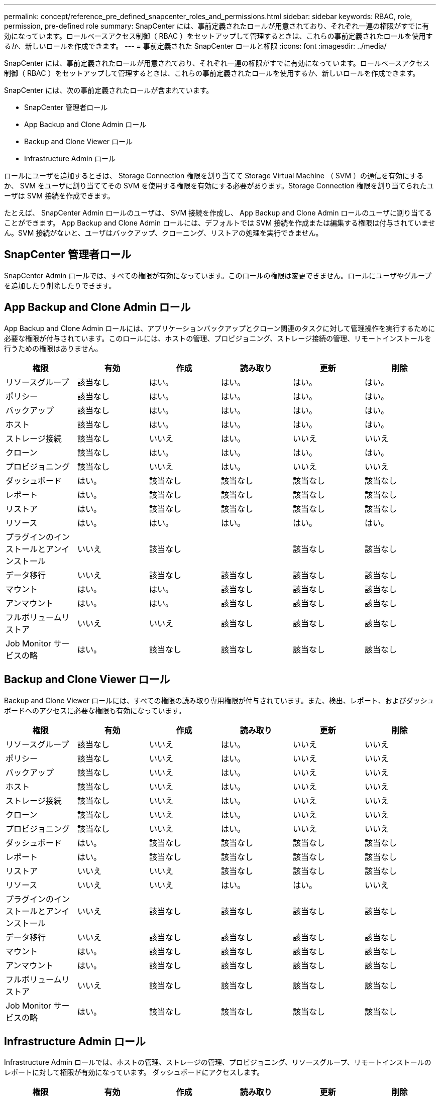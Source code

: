 ---
permalink: concept/reference_pre_defined_snapcenter_roles_and_permissions.html 
sidebar: sidebar 
keywords: RBAC, role, permission, pre-defined role 
summary: SnapCenter には、事前定義されたロールが用意されており、それぞれ一連の権限がすでに有効になっています。ロールベースアクセス制御（ RBAC ）をセットアップして管理するときは、これらの事前定義されたロールを使用するか、新しいロールを作成できます。 
---
= 事前定義された SnapCenter ロールと権限
:icons: font
:imagesdir: ../media/


[role="lead"]
SnapCenter には、事前定義されたロールが用意されており、それぞれ一連の権限がすでに有効になっています。ロールベースアクセス制御（ RBAC ）をセットアップして管理するときは、これらの事前定義されたロールを使用するか、新しいロールを作成できます。

SnapCenter には、次の事前定義されたロールが含まれています。

* SnapCenter 管理者ロール
* App Backup and Clone Admin ロール
* Backup and Clone Viewer ロール
* Infrastructure Admin ロール


ロールにユーザを追加するときは、 Storage Connection 権限を割り当てて Storage Virtual Machine （ SVM ）の通信を有効にするか、 SVM をユーザに割り当ててその SVM を使用する権限を有効にする必要があります。Storage Connection 権限を割り当てられたユーザは SVM 接続を作成できます。

たとえば、 SnapCenter Admin ロールのユーザは、 SVM 接続を作成し、 App Backup and Clone Admin ロールのユーザに割り当てることができます。 App Backup and Clone Admin ロールには、デフォルトでは SVM 接続を作成または編集する権限は付与されていません。SVM 接続がないと、ユーザはバックアップ、クローニング、リストアの処理を実行できません。



== SnapCenter 管理者ロール

SnapCenter Admin ロールでは、すべての権限が有効になっています。このロールの権限は変更できません。ロールにユーザやグループを追加したり削除したりできます。



== App Backup and Clone Admin ロール

App Backup and Clone Admin ロールには、アプリケーションバックアップとクローン関連のタスクに対して管理操作を実行するために必要な権限が付与されています。このロールには、ホストの管理、プロビジョニング、ストレージ接続の管理、リモートインストールを行うための権限はありません。

|===
| 権限 | 有効 | 作成 | 読み取り | 更新 | 削除 


 a| 
リソースグループ
 a| 
該当なし
 a| 
はい。
 a| 
はい。
 a| 
はい。
 a| 
はい。



 a| 
ポリシー
 a| 
該当なし
 a| 
はい。
 a| 
はい。
 a| 
はい。
 a| 
はい。



 a| 
バックアップ
 a| 
該当なし
 a| 
はい。
 a| 
はい。
 a| 
はい。
 a| 
はい。



 a| 
ホスト
 a| 
該当なし
 a| 
はい。
 a| 
はい。
 a| 
はい。
 a| 
はい。



 a| 
ストレージ接続
 a| 
該当なし
 a| 
いいえ
 a| 
はい。
 a| 
いいえ
 a| 
いいえ



 a| 
クローン
 a| 
該当なし
 a| 
はい。
 a| 
はい。
 a| 
はい。
 a| 
はい。



 a| 
プロビジョニング
 a| 
該当なし
 a| 
いいえ
 a| 
はい。
 a| 
いいえ
 a| 
いいえ



 a| 
ダッシュボード
 a| 
はい。
 a| 
該当なし
 a| 
該当なし
 a| 
該当なし
 a| 
該当なし



 a| 
レポート
 a| 
はい。
 a| 
該当なし
 a| 
該当なし
 a| 
該当なし
 a| 
該当なし



 a| 
リストア
 a| 
はい。
 a| 
該当なし
 a| 
該当なし
 a| 
該当なし
 a| 
該当なし



 a| 
リソース
 a| 
はい。
 a| 
はい。
 a| 
はい。
 a| 
はい。
 a| 
はい。



 a| 
プラグインのインストールとアンインストール
 a| 
いいえ
 a| 
該当なし
 a| 
 a| 
該当なし
 a| 
該当なし



 a| 
データ移行
 a| 
いいえ
 a| 
該当なし
 a| 
該当なし
 a| 
該当なし
 a| 
該当なし



 a| 
マウント
 a| 
はい。
 a| 
はい。
 a| 
該当なし
 a| 
該当なし
 a| 
該当なし



 a| 
アンマウント
 a| 
はい。
 a| 
はい。
 a| 
該当なし
 a| 
該当なし
 a| 
該当なし



 a| 
フルボリュームリストア
 a| 
いいえ
 a| 
いいえ
 a| 
該当なし
 a| 
該当なし
 a| 
該当なし



 a| 
Job Monitor サービスの略
 a| 
はい。
 a| 
該当なし
 a| 
該当なし
 a| 
該当なし
 a| 
該当なし

|===


== Backup and Clone Viewer ロール

Backup and Clone Viewer ロールには、すべての権限の読み取り専用権限が付与されています。また、検出、レポート、およびダッシュボードへのアクセスに必要な権限も有効になっています。

|===
| 権限 | 有効 | 作成 | 読み取り | 更新 | 削除 


 a| 
リソースグループ
 a| 
該当なし
 a| 
いいえ
 a| 
はい。
 a| 
いいえ
 a| 
いいえ



 a| 
ポリシー
 a| 
該当なし
 a| 
いいえ
 a| 
はい。
 a| 
いいえ
 a| 
いいえ



 a| 
バックアップ
 a| 
該当なし
 a| 
いいえ
 a| 
はい。
 a| 
いいえ
 a| 
いいえ



 a| 
ホスト
 a| 
該当なし
 a| 
いいえ
 a| 
はい。
 a| 
いいえ
 a| 
いいえ



 a| 
ストレージ接続
 a| 
該当なし
 a| 
いいえ
 a| 
はい。
 a| 
いいえ
 a| 
いいえ



 a| 
クローン
 a| 
該当なし
 a| 
いいえ
 a| 
はい。
 a| 
いいえ
 a| 
いいえ



 a| 
プロビジョニング
 a| 
該当なし
 a| 
いいえ
 a| 
はい。
 a| 
いいえ
 a| 
いいえ



 a| 
ダッシュボード
 a| 
はい。
 a| 
該当なし
 a| 
該当なし
 a| 
該当なし
 a| 
該当なし



 a| 
レポート
 a| 
はい。
 a| 
該当なし
 a| 
該当なし
 a| 
該当なし
 a| 
該当なし



 a| 
リストア
 a| 
いいえ
 a| 
いいえ
 a| 
該当なし
 a| 
該当なし
 a| 
該当なし



 a| 
リソース
 a| 
いいえ
 a| 
いいえ
 a| 
はい。
 a| 
はい。
 a| 
いいえ



 a| 
プラグインのインストールとアンインストール
 a| 
いいえ
 a| 
該当なし
 a| 
該当なし
 a| 
該当なし
 a| 
該当なし



 a| 
データ移行
 a| 
いいえ
 a| 
該当なし
 a| 
該当なし
 a| 
該当なし
 a| 
該当なし



 a| 
マウント
 a| 
はい。
 a| 
該当なし
 a| 
該当なし
 a| 
該当なし
 a| 
該当なし



 a| 
アンマウント
 a| 
はい。
 a| 
該当なし
 a| 
該当なし
 a| 
該当なし
 a| 
該当なし



 a| 
フルボリュームリストア
 a| 
いいえ
 a| 
該当なし
 a| 
該当なし
 a| 
該当なし
 a| 
該当なし



 a| 
Job Monitor サービスの略
 a| 
はい。
 a| 
該当なし
 a| 
該当なし
 a| 
該当なし
 a| 
該当なし

|===


== Infrastructure Admin ロール

Infrastructure Admin ロールでは、ホストの管理、ストレージの管理、プロビジョニング、リソースグループ、リモートインストールのレポートに対して権限が有効になっています。 ダッシュボードにアクセスします。

|===
| 権限 | 有効 | 作成 | 読み取り | 更新 | 削除 


 a| 
リソースグループ
 a| 
該当なし
 a| 
はい。
 a| 
はい。
 a| 
はい。
 a| 
はい。



 a| 
ポリシー
 a| 
該当なし
 a| 
いいえ
 a| 
はい。
 a| 
はい。
 a| 
はい。



 a| 
バックアップ
 a| 
該当なし
 a| 
はい。
 a| 
はい。
 a| 
はい。
 a| 
はい。



 a| 
ホスト
 a| 
該当なし
 a| 
はい。
 a| 
はい。
 a| 
はい。
 a| 
はい。



 a| 
ストレージ接続
 a| 
該当なし
 a| 
はい。
 a| 
はい。
 a| 
はい。
 a| 
はい。



 a| 
クローン
 a| 
該当なし
 a| 
いいえ
 a| 
はい。
 a| 
いいえ
 a| 
いいえ



 a| 
プロビジョニング
 a| 
該当なし
 a| 
はい。
 a| 
はい。
 a| 
はい。
 a| 
はい。



 a| 
ダッシュボード
 a| 
はい。
 a| 
該当なし
 a| 
該当なし
 a| 
該当なし
 a| 
該当なし



 a| 
レポート
 a| 
はい。
 a| 
該当なし
 a| 
該当なし
 a| 
該当なし
 a| 
該当なし



 a| 
リストア
 a| 
はい。
 a| 
該当なし
 a| 
該当なし
 a| 
該当なし
 a| 
該当なし



 a| 
リソース
 a| 
はい。
 a| 
はい。
 a| 
はい。
 a| 
はい。
 a| 
はい。



 a| 
プラグインのインストールとアンインストール
 a| 
はい。
 a| 
該当なし
 a| 
該当なし
 a| 
該当なし
 a| 
該当なし



 a| 
データ移行
 a| 
いいえ
 a| 
該当なし
 a| 
該当なし
 a| 
該当なし
 a| 
該当なし



 a| 
マウント
 a| 
いいえ
 a| 
該当なし
 a| 
該当なし
 a| 
該当なし
 a| 
該当なし



 a| 
アンマウント
 a| 
いいえ
 a| 
該当なし
 a| 
該当なし
 a| 
該当なし
 a| 
該当なし



 a| 
フルボリュームリストア
 a| 
いいえ
 a| 
いいえ
 a| 
該当なし
 a| 
該当なし
 a| 
該当なし



 a| 
Job Monitor サービスの略
 a| 
はい。
 a| 
該当なし
 a| 
該当なし
 a| 
該当なし
 a| 
該当なし

|===